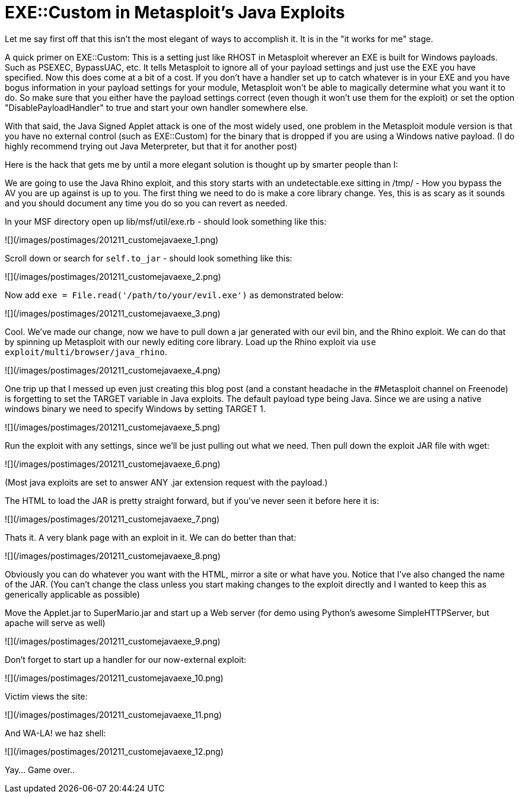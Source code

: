= EXE::Custom in Metasploit's Java Exploits
:hp-tags: java, metasploit

Let me say first off that this isn't the most elegant of ways to accomplish it. It is in the "it works for me" stage.

A quick primer on EXE::Custom: This is a setting just like RHOST in Metasploit wherever an EXE is built for Windows payloads. Such as PSEXEC, BypassUAC, etc. It tells Metasploit to ignore all of your payload settings and just use the EXE you have specified. Now this does come at a bit of a cost. If you don't have a handler set up to catch whatever is in your EXE and you have bogus information in your payload settings for your module, Metasploit won't be able to magically determine what you want it to do. So make sure that you either have the payload settings correct (even though it won't use them for the exploit) or set the option "DisablePayloadHandler" to true and start your own handler somewhere else.

With that said, the Java Signed Applet attack is one of the most widely used, one problem in the Metasploit module version is that you have no external control (such as EXE::Custom) for the binary that is dropped if you are using a Windows native payload. (I do highly recommend trying out Java Meterpreter, but that it for another post)

Here is the hack that gets me by until a more elegant solution is thought up by smarter people than I:

We are going to use the Java Rhino exploit, and this story starts with an undetectable.exe sitting in /tmp/ - How you bypass the AV you are up against is up to you. The first thing we need to do is make a core library change. Yes, this is as scary as it sounds and you should document any time you do so you can revert as needed.

In your MSF directory open up lib/msf/util/exe.rb - should look something like this:

![](/images/postimages/201211_customejavaexe_1.png)

Scroll down or search for `self.to_jar` - should look something like this:

![](/images/postimages/201211_customejavaexe_2.png)

Now add `exe = File.read('/path/to/your/evil.exe')` as demonstrated below:

![](/images/postimages/201211_customejavaexe_3.png)

Cool. We've made our change, now we have to pull down a jar generated with our evil bin, and the Rhino exploit. We can do that by spinning up Metasploit with our newly editing core library. Load up the Rhino exploit via `use exploit/multi/browser/java_rhino`.

![](/images/postimages/201211_customejavaexe_4.png)

One trip up that I messed up even just creating this blog post (and a constant headache in the #Metasploit channel on Freenode) is forgetting to set the TARGET variable in Java exploits. The default payload type being Java. Since we are using a native windows binary we need to specify Windows by setting TARGET 1.

![](/images/postimages/201211_customejavaexe_5.png)

Run the exploit with any settings, since we'll be just pulling out what we need. Then pull down the exploit JAR file with wget:

![](/images/postimages/201211_customejavaexe_6.png)

(Most java exploits are set to answer ANY .jar extension request with the payload.)

The HTML to load the JAR is pretty straight forward, but if you've never seen it before here it is:

![](/images/postimages/201211_customejavaexe_7.png)

Thats it. A very blank page with an exploit in it. We can do better than that:

![](/images/postimages/201211_customejavaexe_8.png)

Obviously you can do whatever you want with the HTML, mirror a site or what have you. Notice that I've also changed the name of the JAR. (You can't change the class unless you start making changes to the exploit directly and I wanted to keep this as generically applicable as possible)

Move the Applet.jar to SuperMario.jar and start up a Web server (for demo using Python's awesome SimpleHTTPServer, but apache will serve as well)

![](/images/postimages/201211_customejavaexe_9.png)

Don't forget to start up a handler for our now-external exploit:

![](/images/postimages/201211_customejavaexe_10.png)

Victim views the site:

![](/images/postimages/201211_customejavaexe_11.png)

And WA-LA! we haz shell:

![](/images/postimages/201211_customejavaexe_12.png)

Yay… Game over..
